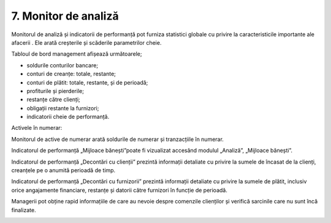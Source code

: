 7. Monitor de analiză
=====================

Monitorul de analiză și indicatorii de performanță pot furniza
statistici globale cu privire la caracteristicile importante ale
afacerii . Ele arată creșterile și scăderile parametrilor cheie.

|image170|

Tabloul de bord management afișează următoarele;

-  soldurile conturilor bancare;

-  conturi de creanțe: totale, restante;

-  conturi de plătit: totale, restante, și de perioadă;

-  profiturile și pierderile;

-  restanțe către clienți;

-  obligații restante la furnizori;

-  indicatorii cheie de performanță.

Activele în numerar:

Monitorul de active de numerar arată soldurile de numerar și
tranzacțiile în numerar.

Indicatorul de performanță „Mijloace bănești”poate fi vizualizat
accesând modulul „Analiză”, „Mijloace bănești”.

|image171|

Indicatorul de performanță „Decontări cu clienții” prezintă informații
detaliate cu privire la sumele de încasat de la clienți, creanțele pe o
anumită perioadă de timp.

|image172|

Indicatorul de performanță „Decontări cu furnizorii” prezintă informații
detaliate cu privire la sumele de plătit, inclusiv orice angajamente
financiare, restanțe și datorii către furnizori în funcție de perioadă.

Managerii pot obține rapid informațiile de care au nevoie despre
comenzile clienților și verifică sarcinile care nu sunt încă finalizate.

|image173|

.. |image170| image:: media/image171.png
   :width: 7.29245in
   :height: 5.43934in
.. |image171| image:: media/image172.png
   :width: 7.23585in
   :height: 4.33042in
.. |image172| image:: media/image173.png
   :width: 7.23585in
   :height: 4.60476in
.. |image173| image:: media/image174.png
   :width: 7.25472in
   :height: 4.60726in
